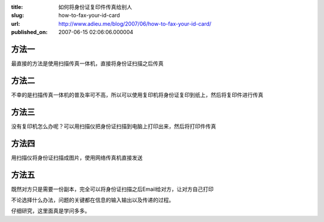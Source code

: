 :title: 如何将身份证复印件传真给别人
:slug: how-to-fax-your-id-card
:url: http://www.adieu.me/blog/2007/06/how-to-fax-your-id-card/
:published_on: 2007-06-15 02:06:06.000004

方法一
======

最直接的方法是使用扫描传真一体机，直接将身份证扫描之后传真

方法二
======

不幸的是扫描传真一体机的普及率可不高，所以可以使用复印机将身份证复印到纸上，然后将复印件进行传真

方法三
======

没有复印机怎么办呢？可以用扫描仪把身份证扫描到电脑上打印出来，然后将打印件传真

方法四
======

用扫描仪将身份证扫描成图片，使用网络传真机直接发送

方法五
======

既然对方只是需要一份副本，完全可以将身份证扫描之后Email给对方，让对方自己打印

不论选择什么办法，问题的关键都在信息的输入输出以及传递的过程。

仔细研究，这里面真是学问多多。
